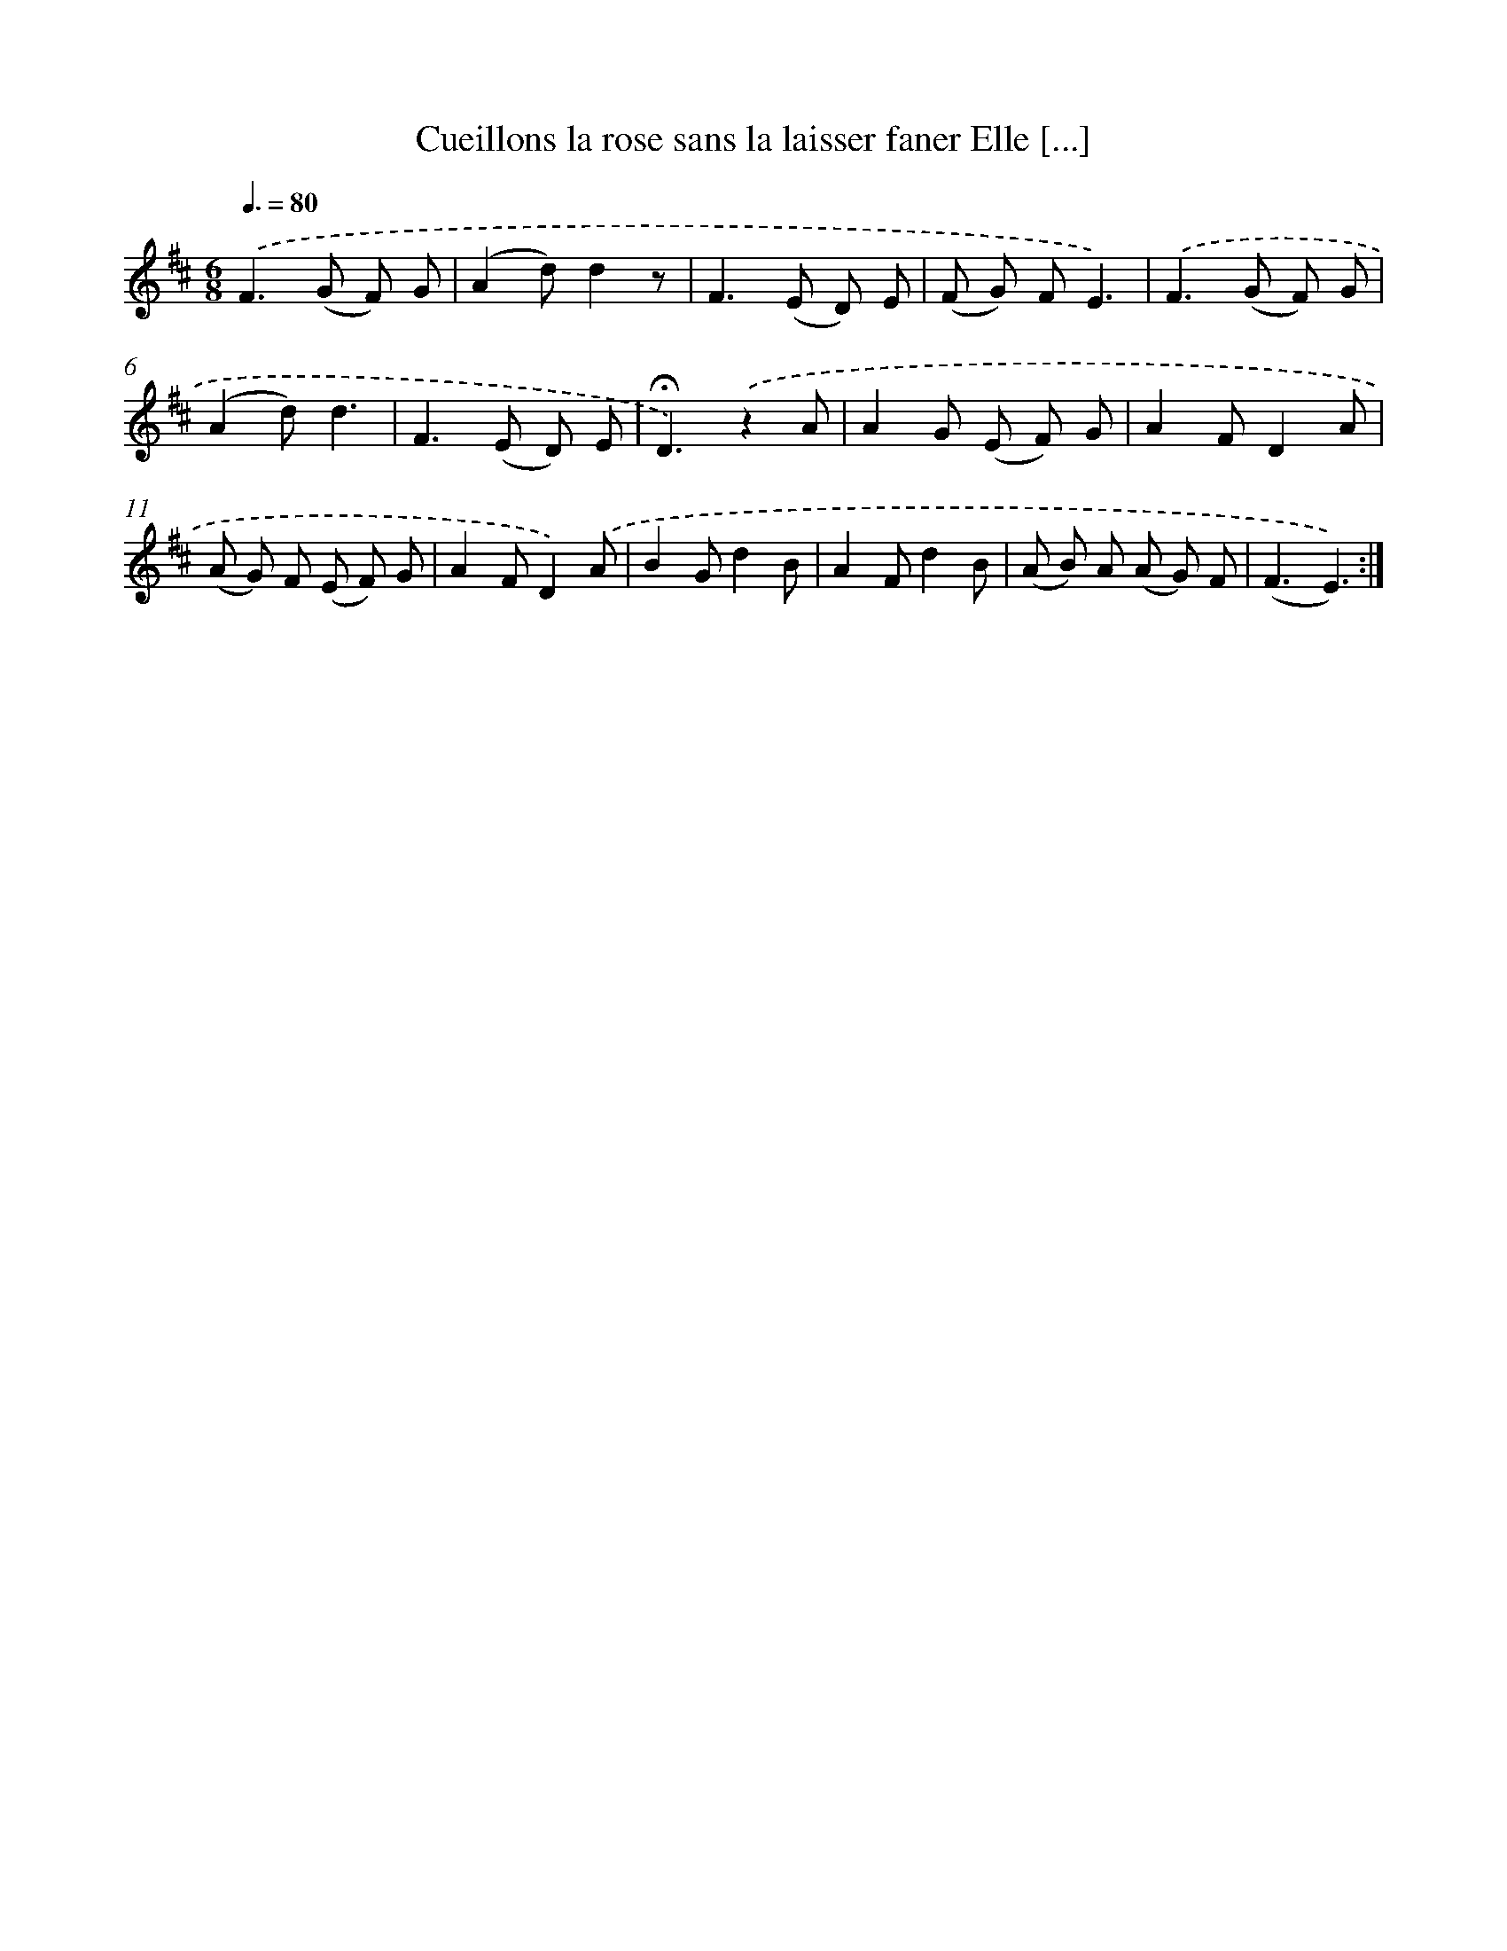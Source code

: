 X: 13213
T: Cueillons la rose sans la laisser faner Elle [...]
%%abc-version 2.0
%%abcx-abcm2ps-target-version 5.9.1 (29 Sep 2008)
%%abc-creator hum2abc beta
%%abcx-conversion-date 2018/11/01 14:37:32
%%humdrum-veritas 211210023
%%humdrum-veritas-data 505326693
%%continueall 1
%%barnumbers 0
L: 1/8
M: 6/8
Q: 3/8=80
K: D clef=treble
.('F2>(G2 F) G |
(A2d)d2z |
F2>(E2 D) E |
(F G) FE3) |
.('F2>(G2 F) G |
(A2d)d3 |
F2>(E2 D) E |
!fermata!D3).('z2A |
A2G (E F) G |
A2FD2A |
(A G) F (E F) G |
A2FD2).('A |
B2Gd2B |
A2Fd2B |
(A B) A (A G) F |
(F3E3)) :|]
